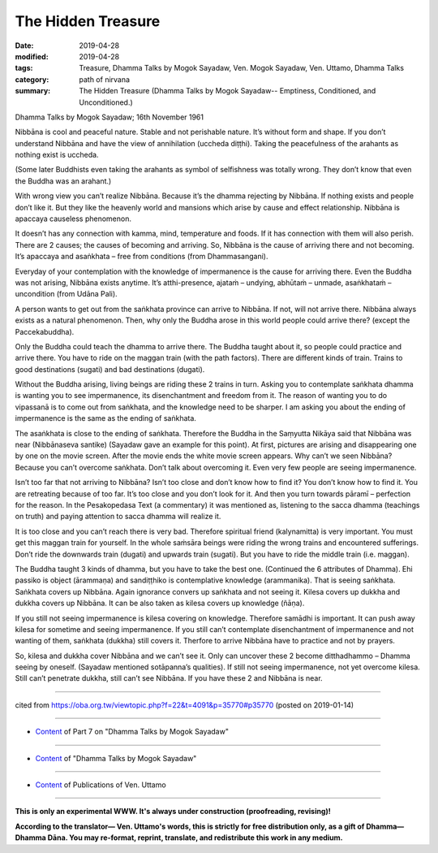 ==========================================
The Hidden Treasure
==========================================

:date: 2019-04-28
:modified: 2019-04-28
:tags: Treasure, Dhamma Talks by Mogok Sayadaw, Ven. Mogok Sayadaw, Ven. Uttamo, Dhamma Talks
:category: path of nirvana
:summary: The Hidden Treasure (Dhamma Talks by Mogok Sayadaw-- Emptiness, Conditioned, and Unconditioned.)

Dhamma Talks by Mogok Sayadaw; 16th November 1961

Nibbāna is cool and peaceful nature. Stable and not perishable nature. It’s without form and shape. If you don’t understand Nibbāna and have the view of annihilation (uccheda diṭṭhi). Taking the peacefulness of the arahants as nothing exist is uccheda. 

(Some later Buddhists even taking the arahants as symbol of selfishness was totally wrong. They don’t know that even the Buddha was an arahant.) 

With wrong view you can’t realize Nibbāna. Because it’s the dhamma rejecting by Nibbāna. If nothing exists and people don’t like it. But they like the heavenly world and mansions which arise by cause and effect relationship. Nibbāna is apaccaya causeless phenomenon. 

It doesn’t has any connection with kamma, mind, temperature and foods. If it has connection with them will also perish. There are 2 causes; the causes of becoming and arriving. So, Nibbāna is the cause of arriving there and not becoming. It’s apaccaya and asaṅkhata – free from conditions (from Dhammasangani). 

Everyday of your contemplation with the knowledge of impermanence is the cause for arriving there. Even the Buddha was not arising, Nibbāna exists anytime. It’s atthi-presence, ajataṁ – undying, abhūtaṁ – unmade, asaṅkhataṁ – uncondition (from Udāna Pali). 

A person wants to get out from the saṅkhata province can arrive to Nibbāna. If not, will not arrive there. Nibbāna always exists as a natural phenomenon. Then, why only the Buddha arose in this world people could arrive there? (except the Paccekabuddha). 

Only the Buddha could teach the dhamma to arrive there. The Buddha taught about it, so people could practice and arrive there. You have to ride on the maggan train (with the path factors). There are different kinds of train. Trains to good destinations (sugati) and bad destinations (dugati). 

Without the Buddha arising, living beings are riding these 2 trains in turn. Asking you to contemplate saṅkhata dhamma is wanting you to see impermanence, its disenchantment and freedom from it. The reason of wanting you to do vipassanā is to come out from saṅkhata, and the knowledge need to be sharper. I am asking you about the ending of impermanence is the same as the ending of saṅkhata. 

The asaṅkhata is close to the ending of saṅkhata. Therefore the Buddha in the Saṃyutta Nikāya said that Nibbāna was near (Nibbānaseva santike) (Sayadaw gave an example for this point). At first, pictures are arising and disappearing one by one on the movie screen. After the movie ends the white movie screen appears. Why can’t we seen Nibbāna? Because you can’t overcome saṅkhata. Don’t talk about overcoming it. Even very few people are seeing impermanence.

Isn’t too far that not arriving to Nibbāna? Isn’t too close and don’t know how to find it? You don’t know how to find it. You are retreating because of too far. It’s too close and you don’t look for it. And then you turn towards pāramī – perfection for the reason. In the Pesakopedasa Text (a commentary) it was mentioned as, listening to the sacca dhamma (teachings on truth) and paying attention to sacca dhamma will realize it. 

It is too close and you can’t reach there is very bad. Therefore spiritual friend (kalynamitta) is very important. You must get this maggan train for yourself. In the whole saṁsāra beings were riding the wrong trains and encountered sufferings. Don’t ride the downwards train (dugati) and upwards train (sugati). But you have to ride the middle train (i.e. maggan). 

The Buddha taught 3 kinds of dhamma, but you have to take the best one. (Continued the 6 attributes of Dhamma). Ehi passiko is object (ārammaṇa) and sandiṭṭhiko is contemplative knowledge (arammanika). That is seeing saṅkhata. Saṅkhata covers up Nibbāna. Again ignorance convers up saṅkhata and not seeing it. Kilesa covers up dukkha and dukkha covers up Nibbāna. It can be also taken as kilesa covers up knowledge (ñāṇa). 

If you still not seeing impermanence is kilesa covering on knowledge. Therefore samādhi is important. It can push away kilesa for sometime and seeing impermanence. If you still can’t contemplate disenchantment of impermanence and not wanting of them, saṅkhata (dukkha) still covers it. Therfore to arrive Nibbāna have to practice and not by prayers.

So, kilesa and dukkha cover Nibbāna and we can’t see it. Only can uncover these 2 become ditthadhammo – Dhamma seeing by oneself. (Sayadaw mentioned sotāpanna’s qualities). If still not seeing impermanence, not yet overcome kilesa. Still can’t penetrate dukkha, still can’t see Nibbāna. If you have these 2 and Nibbāna is near.

------

cited from https://oba.org.tw/viewtopic.php?f=22&t=4091&p=35770#p35770 (posted on 2019-01-14)

------

- `Content <{filename}pt07-content-of-part07%zh.rst>`__ of Part 7 on "Dhamma Talks by Mogok Sayadaw"

------

- `Content <{filename}content-of-dhamma-talks-by-mogok-sayadaw%zh.rst>`__ of "Dhamma Talks by Mogok Sayadaw"

------

- `Content <{filename}../publication-of-ven-uttamo%zh.rst>`__ of Publications of Ven. Uttamo

------

**This is only an experimental WWW. It's always under construction (proofreading, revising)!**

**According to the translator— Ven. Uttamo's words, this is strictly for free distribution only, as a gift of Dhamma—Dhamma Dāna. You may re-format, reprint, translate, and redistribute this work in any medium.**

..
  2019-04-23  create rst; post on 04-28